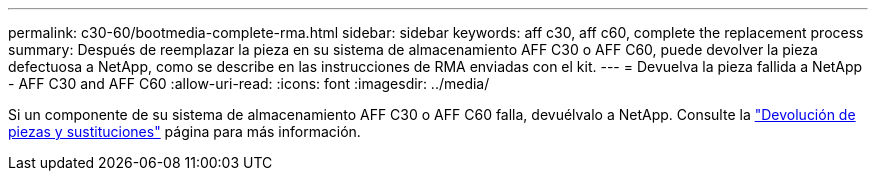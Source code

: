 ---
permalink: c30-60/bootmedia-complete-rma.html 
sidebar: sidebar 
keywords: aff c30, aff c60, complete the replacement process 
summary: Después de reemplazar la pieza en su sistema de almacenamiento AFF C30 o AFF C60, puede devolver la pieza defectuosa a NetApp, como se describe en las instrucciones de RMA enviadas con el kit. 
---
= Devuelva la pieza fallida a NetApp - AFF C30 and AFF C60
:allow-uri-read: 
:icons: font
:imagesdir: ../media/


[role="lead"]
Si un componente de su sistema de almacenamiento AFF C30 o AFF C60 falla, devuélvalo a NetApp. Consulte la  https://mysupport.netapp.com/site/info/rma["Devolución de piezas y sustituciones"] página para más información.

